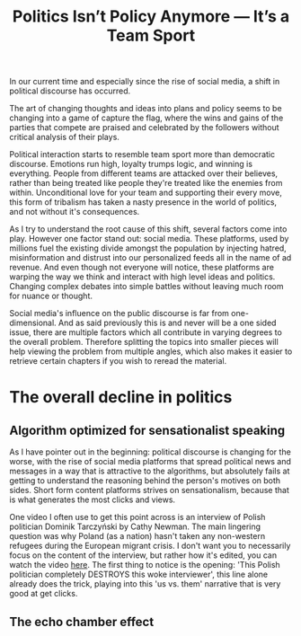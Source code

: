 #+TITLE: Politics Isn’t Policy Anymore — It’s a Team Sport
#+OPTIONS: toc:nil nul:nil
#+HTML_HEAD: <link rel="icon" type="image/x-icon" href="img/favicon.png" />
#+HTML_HEAD: <link rel="stylesheet" type="text/css" href="../../css/main.css" />
#+HTML_LINK_UP: index.html
#+HTML_LINK_HOME: ../index.html

In our current time and especially since the rise of social media, a shift in political discourse has occurred.

The art of changing thoughts and ideas into plans and policy seems to be changing into a game of capture the flag, where the wins and gains of the parties that compete are praised and celebrated by the followers without critical analysis of their plays.

Political interaction starts to resemble team sport more than democratic discourse. Emotions run high, loyalty trumps logic, and winning is everything. People from different teams are attacked over their believes, rather than being treated like people they're treated like the enemies from within. Unconditional love for your team and supporting their every move, this form of tribalism has taken a nasty presence in the world of politics, and not without it's consequences.

As I try to understand the root cause of this shift, several factors come into play. However one factor stand out: social media.
These platforms, used by millions fuel the existing divide amongst the population by injecting hatred, misinformation and distrust into our personalized feeds all in the name of ad revenue.
And even though not everyone will notice, these platforms are warping the way we think and interact with high level ideas and politics. Changing complex debates into simple battles without leaving much room for nuance or thought.

Social media's influence on the public discourse is far from one-dimensional. And as said previously this is and never will be a one sided issue, there are multiple factors which all contribute in varying degrees to the overall problem. Therefore splitting the topics into smaller pieces will help viewing the problem from multiple angles, which also makes it easier to retrieve certain chapters if you wish to reread the material.

* The overall decline in politics
** Algorithm optimized for sensationalist speaking

As I have pointer out in the beginning: political discourse is changing for the worse, with the rise of social media platforms that spread political news and messages in a way that is attractive to the algorithms, but absolutely fails at getting to understand the reasoning behind the person's motives on both sides. Short form content platforms strives on sensationalism, because that is what generates the most clicks and views.

One video I often use to get this point across is an interview of Polish politician Dominik Tarczyński by Cathy Newman. The main lingering question was why Poland (as a nation) hasn't taken any non-western refugees during the European migrant crisis. I don't want you to necessarily focus on the content of the interview, but rather how it's edited, you can watch the video [[https://www.youtube.com/watch?v=lSN7IeHBIsA][here]].
The first thing to notice is the opening: 'This Polish politician completely DESTROYS this woke interviewer', this line alone already does the trick, playing into this 'us vs. them' narrative that is very good at get clicks.

** The echo chamber effect

